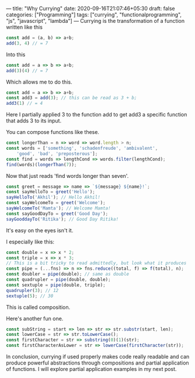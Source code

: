 ---
title: "Why Currying"
date: 2020-09-16T21:07:46+05:30
draft: false
categories: ["Programming"]
tags: ["currying", "functionalprogramming", "js", "javascript", "lambda"]
---
Currying is the transformation of a function written like this
#+Name: EgCurry
#+BEGIN_SRC js
const add = (a, b) => a+b;
add(3, 4) // = 7
#+END_SRC

Into this
#+Name: EgCurry
#+BEGIN_SRC js
const add = a => b => a+b;
add(3)(4) // = 7
#+END_SRC

Which allows me to do this.
#+Name: EgCurry
#+BEGIN_SRC js
const add = a => b => a+b;
const add3 = add(3); // this can be read as 3 + b;
add3(1) // = 4
#+END_SRC
Here I partially applied 3 to the function add to get add3 a specific function that adds 3 to its input.

You can compose functions like these.
#+Name: EgCurry2
#+BEGIN_SRC js
const longerThan = n => word => word.length > n;
const words = ['something', 'schadenfreude', 'ambivalent', 
    'good', 'bad', 'preposterous'];
const find = words => lengthCond => words.filter(lengthCond);
find(words)(longerThan(7));
#+END_SRC
Now that just reads 'find words longer than seven'.
#+Name: EgCurry2
#+BEGIN_SRC js
const greet = message => name => `${message} ${name}!`;
const sayHelloTo = greet('Hello');
sayHelloTo('Akhil'); // Hello Akhil!
const sayWelcomeTo = greet('Welcome');
sayWelcomeTo('Mamta'); // Welcome Mamta!
const sayGoodDayTo = greet('Good Day');
sayGooddayTo('Ritika'); // Good Day Ritika!
#+END_SRC

It's easy on the eyes isn't it.

I especially like this:
#+Name: EgCurry3
#+BEGIN_SRC js
const double = x => x * 2;
const triple = x => x * 3;
// This is a bit tricky to read admittedly, but look what it produces
const pipe = (...fns) => n => fns.reduce((total, f) => f(total), n);
const doubler = pipe(double); // same as double
const quadrupler = pipe(double, double);
const sextuple = pipe(double, triple);
quadrupler(3); // 12
sextuple(5); // 30
#+END_SRC

This is called composition.

Here's another fun one.
#+Name: EgCurry4
#+BEGIN_SRC js
const subString = start => len => str => str.substr(start, len);
const lowerCase = str => str.toLowerCase();
const firstCharacter = str => substring(0)(1)(str);
const firstCharacterAsLower = str => lowerCase(firstCharacter(str));
#+END_SRC

In conclusion, currying if used properly makes code really readable and can produce powerful abstractions through compositions and partial application of functions. I will explore partial application examples in my next post.

